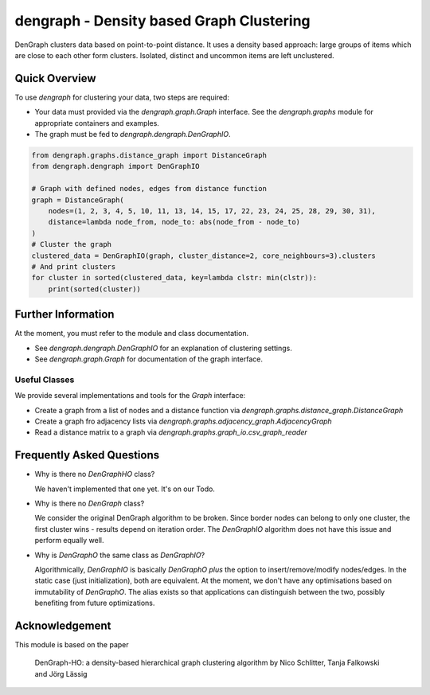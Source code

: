 dengraph - Density based Graph Clustering
=========================================

DenGraph clusters data based on point-to-point distance.
It uses a density based approach:
large groups of items which are close to each other form clusters.
Isolated, distinct and uncommon items are left unclustered.

Quick Overview
--------------

To use `dengraph` for clustering your data, two steps are required:

- Your data must provided via the `dengraph.graph.Graph` interface.
  See the `dengraph.graphs` module for appropriate containers and examples.

- The graph must be fed to `dengraph.dengraph.DenGraphIO`.

.. code:: python

    from dengraph.graphs.distance_graph import DistanceGraph
    from dengraph.dengraph import DenGraphIO

    # Graph with defined nodes, edges from distance function
    graph = DistanceGraph(
        nodes=(1, 2, 3, 4, 5, 10, 11, 13, 14, 15, 17, 22, 23, 24, 25, 28, 29, 30, 31),
        distance=lambda node_from, node_to: abs(node_from - node_to)
    )
    # Cluster the graph
    clustered_data = DenGraphIO(graph, cluster_distance=2, core_neighbours=3).clusters
    # And print clusters
    for cluster in sorted(clustered_data, key=lambda clstr: min(clstr)):
        print(sorted(cluster))

Further Information
-------------------

At the moment, you must refer to the module and class documentation.

- See `dengraph.dengraph.DenGraphIO` for an explanation of clustering settings.

- See `dengraph.graph.Graph` for documentation of the graph interface.

Useful Classes
..............

We provide several implementations and tools for the `Graph` interface:

- Create a graph from a list of nodes and a distance function via `dengraph.graphs.distance_graph.DistanceGraph`

- Create a graph fro adjacency lists via `dengraph.graphs.adjacency_graph.AdjacencyGraph`

- Read a distance matrix to a graph via `dengraph.graphs.graph_io.csv_graph_reader`

Frequently Asked Questions
--------------------------

- Why is there no `DenGraphHO` class?

  We haven't implemented that one yet.
  It's on our Todo.

- Why is there no `DenGraph` class?

  We consider the original DenGraph algorithm to be broken.
  Since border nodes can belong to only one cluster, the first cluster wins - results depend on iteration order.
  The `DenGraphIO` algorithm does not have this issue and perform equally well.

- Why is `DenGraphO` the same class as `DenGraphIO`?

  Algorithmically, `DenGraphIO` is basically `DenGraphO` *plus* the option to insert/remove/modify nodes/edges.
  In the static case (just initialization), both are equivalent.
  At the moment, we don't have any optimisations based on immutability of `DenGraphO`.
  The alias exists so that applications can distinguish between the two, possibly benefiting from future optimizations.

Acknowledgement
---------------

This module is based on the paper

    DenGraph-HO: a density-based hierarchical graph clustering algorithm
    by Nico Schlitter, Tanja Falkowski and Jörg Lässig
